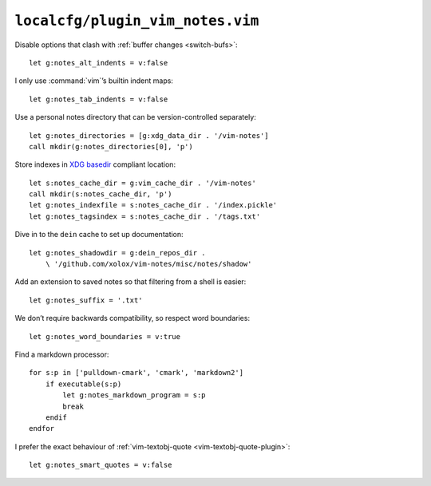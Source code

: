 ``localcfg/plugin_vim_notes.vim``
=================================

Disable options that clash with :ref:`buffer changes <switch-bufs>`::

    let g:notes_alt_indents = v:false

I only use :command:`vim`’s builtin indent maps::

    let g:notes_tab_indents = v:false

Use a personal notes directory that can be version-controlled separately::

    let g:notes_directories = [g:xdg_data_dir . '/vim-notes']
    call mkdir(g:notes_directories[0], 'p')

Store indexes in `XDG basedir`_ compliant location::

    let s:notes_cache_dir = g:vim_cache_dir . '/vim-notes'
    call mkdir(s:notes_cache_dir, 'p')
    let g:notes_indexfile = s:notes_cache_dir . '/index.pickle'
    let g:notes_tagsindex = s:notes_cache_dir . '/tags.txt'

Dive in to the ``dein`` cache to set up documentation::

    let g:notes_shadowdir = g:dein_repos_dir .
        \ '/github.com/xolox/vim-notes/misc/notes/shadow'

Add an extension to saved notes so that filtering from a shell is easier::

    let g:notes_suffix = '.txt'

We don’t require backwards compatibility, so respect word boundaries::

    let g:notes_word_boundaries = v:true

Find a markdown processor::

    for s:p in ['pulldown-cmark', 'cmark', 'markdown2']
        if executable(s:p)
            let g:notes_markdown_program = s:p
            break
        endif
    endfor

I prefer the exact behaviour of :ref:`vim-textobj-quote
<vim-textobj-quote-plugin>`::

    let g:notes_smart_quotes = v:false

.. _XDG basedir: http://standards.freedesktop.org/basedir-spec/basedir-spec-latest.html
